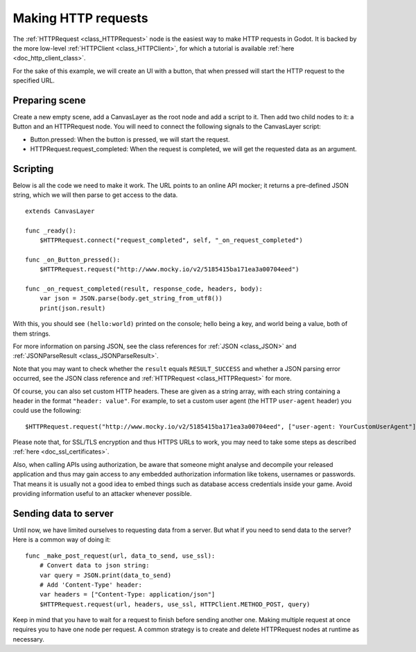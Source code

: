 .. _doc_http_request_class:

Making HTTP requests
====================

The :ref:`HTTPRequest <class_HTTPRequest>` node is the easiest way to make HTTP requests in Godot.
It is backed by the more low-level :ref:`HTTPClient <class_HTTPClient>`, for which a tutorial is available :ref:`here <doc_http_client_class>`.

For the sake of this example, we will create an UI with a button, that when pressed will start the HTTP request to the specified URL.

Preparing scene
---------------

Create a new empty scene, add a CanvasLayer as the root node and add a script to it. Then add two child nodes to it: a Button and an HTTPRequest node. You will need to connect the following signals to the CanvasLayer script:

- Button.pressed: When the button is pressed, we will start the request.
- HTTPRequest.request_completed: When the request is completed, we will get the requested data as an argument.

.. image:: img/rest_api_scene.png

Scripting
---------

Below is all the code we need to make it work. The URL points to an online API mocker; it returns a pre-defined JSON string, which we will then parse to get access to the data.

::

    extends CanvasLayer

    func _ready():
        $HTTPRequest.connect("request_completed", self, "_on_request_completed")

    func _on_Button_pressed():
        $HTTPRequest.request("http://www.mocky.io/v2/5185415ba171ea3a00704eed")

    func _on_request_completed(result, response_code, headers, body):
        var json = JSON.parse(body.get_string_from_utf8())
        print(json.result)

With this, you should see ``(hello:world)`` printed on the console; hello being a key, and world being a value, both of them strings.

For more information on parsing JSON, see the class references for :ref:`JSON <class_JSON>` and :ref:`JSONParseResult <class_JSONParseResult>`.

Note that you may want to check whether the ``result`` equals ``RESULT_SUCCESS`` and whether a JSON parsing error occurred, see the JSON class reference and :ref:`HTTPRequest <class_HTTPRequest>` for more.

Of course, you can also set custom HTTP headers. These are given as a string array, with each string containing a header in the format ``"header: value"``.
For example, to set a custom user agent (the HTTP ``user-agent`` header) you could use the following:

::

    $HTTPRequest.request("http://www.mocky.io/v2/5185415ba171ea3a00704eed", ["user-agent: YourCustomUserAgent"])

Please note that, for SSL/TLS encryption and thus HTTPS URLs to work, you may need to take some steps as described :ref:`here <doc_ssl_certificates>`.

Also, when calling APIs using authorization, be aware that someone might analyse and decompile your released application and thus may gain access to any embedded authorization information like tokens, usernames or passwords.
That means it is usually not a good idea to embed things such as database access credentials inside your game. Avoid providing information useful to an attacker whenever possible.

Sending data to server
----------------------

Until now, we have limited ourselves to requesting data from a server. But what if you need to send data to the server? Here is a common way of doing it:

::

    func _make_post_request(url, data_to_send, use_ssl):
        # Convert data to json string:
        var query = JSON.print(data_to_send)
        # Add 'Content-Type' header:
        var headers = ["Content-Type: application/json"]
        $HTTPRequest.request(url, headers, use_ssl, HTTPClient.METHOD_POST, query)

Keep in mind that you have to wait for a request to finish before sending another one. Making multiple request at once requires you to have one node per request.
A common strategy is to create and delete HTTPRequest nodes at runtime as necessary.
